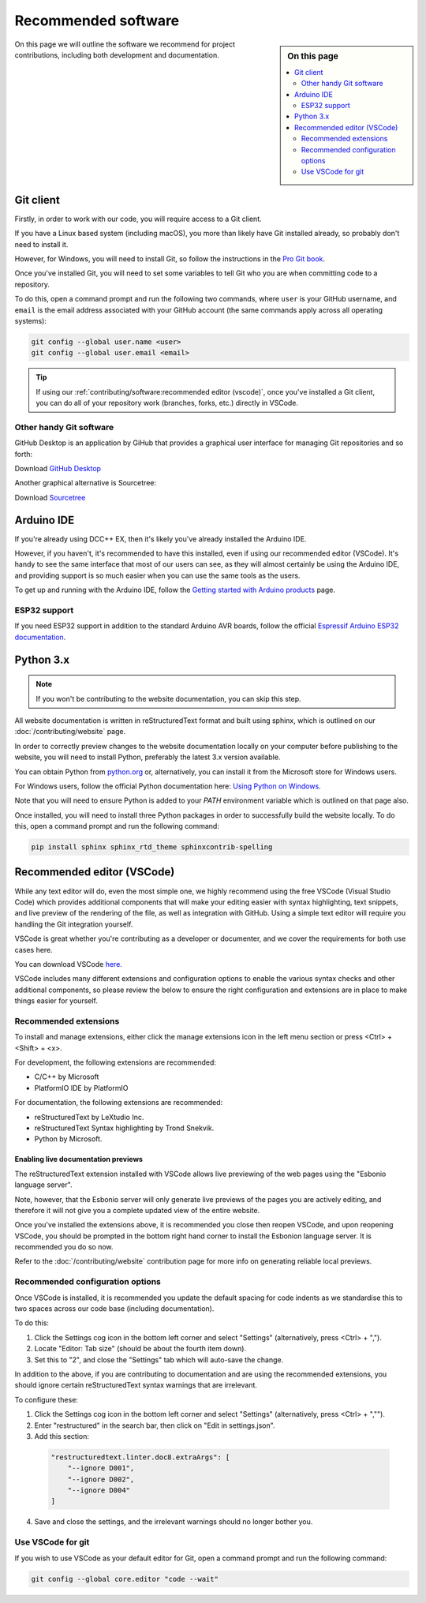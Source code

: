 *********************
Recommended software
*********************

.. sidebar:: On this page

   .. contents:: 
      :depth: 2
      :local:

On this page we will outline the software we recommend for project contributions, including both development and documentation.

Git client
===========

Firstly, in order to work with our code, you will require access to a Git client.

If you have a Linux based system (including macOS), you more than likely have Git installed already, so probably don't need to install it.

However, for Windows, you will need to install Git, so follow the instructions in the `Pro Git book <https://git-scm.com/book/en/v2/Getting-Started-Installing-Git>`_.

Once you've installed Git, you will need to set some variables to tell Git who you are when committing code to a repository.

To do this, open a command prompt and run the following two commands, where ``user`` is your GitHub username, and ``email`` is the email address associated with your GitHub account (the same commands apply across all operating systems):

.. code-block:: 

  git config --global user.name <user>
  git config --global user.email <email>

.. tip:: 

  If using our :ref:`contributing/software:recommended editor (vscode)`, once you've installed a Git client, you can do all of your repository work (branches, forks, etc.) directly in VSCode.

Other handy Git software
_________________________

GitHub Desktop is an application by GiHub that provides a graphical user interface for managing Git repositories and so forth:

Download `GitHub Desktop <https://desktop.github.com/>`_

Another graphical alternative is Sourcetree:

Download `Sourcetree <https://www.sourcetreeapp.com/>`_

Arduino IDE
============

If you're already using DCC++ EX, then it's likely you've already installed the Arduino IDE.

However, if you haven't, it's recommended to have this installed, even if using our recommended editor (VSCode). It's handy to see the same interface that most of our users can see, as they will almost certainly be using the Arduino IDE, and providing support is so much easier when you can use the same tools as the users.

To get up and running with the Arduino IDE, follow the `Getting started with Arduino products <https://www.arduino.cc/en/Guide>`_ page.

ESP32 support
______________

If you need ESP32 support in addition to the standard Arduino AVR boards, follow the official `Espressif Arduino ESP32 documentation <https://docs.espressif.com/projects/arduino-esp32/en/latest/installing.html>`_.

Python 3.x
===========

.. note:: 

  If you won't be contributing to the website documentation, you can skip this step.

All website documentation is written in reStructuredText format and built using sphinx, which is outlined on our :doc:`/contributing/website` page.

In order to correctly preview changes to the website documentation locally on your computer before publishing to the website, you will need to install Python, preferably the latest 3.x version available.

You can obtain Python from `python.org <https://www.python.org/downloads/>`_ or, alternatively, you can install it from the Microsoft store for Windows users.

For Windows users, follow the official Python documentation here: `Using Python on Windows <https://docs.python.org/3/using/windows.html>`_.

Note that you will need to ensure Python is added to your `PATH` environment variable which is outlined on that page also.

Once installed, you will need to install three Python packages in order to successfully build the website locally. To do this, open a command prompt and run the following command:

.. code-block:: 

  pip install sphinx sphinx_rtd_theme sphinxcontrib-spelling

Recommended editor (VSCode)
============================

While any text editor will do, even the most simple one, we highly recommend using the free VSCode (Visual Studio Code) which provides additional components that will make your editing easier with syntax highlighting, text snippets, and live preview of the rendering of the file, as well as integration with GitHub. Using a simple text editor will require you handling the Git integration yourself.

VSCode is great whether you're contributing as a developer or documenter, and we cover the requirements for both use cases here.

You can download VSCode `here <https://code.visualstudio.com/download>`_.

VSCode includes many different extensions and configuration options to enable the various syntax checks and other additional components, so please review the below to ensure the right configuration and extensions are in place to make things easier for yourself.

Recommended extensions
_______________________

To install and manage extensions, either click the manage extensions icon in the left menu section or press <Ctrl> + <Shift> + <x>.

For development, the following extensions are recommended:

* C/C++ by Microsoft
* PlatformIO IDE by PlatformIO

For documentation, the following extensions are recommended:

* reStructuredText by LeXtudio Inc.
* reStructuredText Syntax highlighting by Trond Snekvik.
* Python by Microsoft.

Enabling live documentation previews
^^^^^^^^^^^^^^^^^^^^^^^^^^^^^^^^^^^^^

The reStructuredText extension installed with VSCode allows live previewing of the web pages using the "Esbonio language server".

Note, however, that the Esbonio server will only generate live previews of the pages you are actively editing, and therefore it will not give you a complete updated view of the entire website.

Once you've installed the extensions above, it is recommended you close then reopen VSCode, and upon reopening VSCode, you should be prompted in the bottom right hand corner to install the Esbonion language server. It is recommended you do so now.

Refer to the :doc:`/contributing/website` contribution page for more info on generating reliable local previews.

Recommended configuration options
__________________________________

Once VSCode is installed, it is recommended you update the default spacing for code indents as we standardise this to two spaces across our code base (including documentation).

To do this:

1. Click the Settings cog icon in the bottom left corner and select "Settings" (alternatively, press <Ctrl> + ",").
2. Locate "Editor: Tab size" (should be about the fourth item down).
3. Set this to "2", and close the "Settings" tab which will auto-save the change.

In addition to the above, if you are contributing to documentation and are using the recommended extensions, you should ignore certain reStructuredText syntax warnings that are irrelevant.

To configure these:

1. Click the Settings cog icon in the bottom left corner and select "Settings" (alternatively, press <Ctrl> + ","").
2. Enter "restructured" in the search bar, then click on "Edit in settings.json".
3. Add this section:

  .. code-block:: 

    "restructuredtext.linter.doc8.extraArgs": [ 
        "--ignore D001", 
        "--ignore D002", 
        "--ignore D004"
    ]

4. Save and close the settings, and the irrelevant warnings should no longer bother you.

Use VSCode for git
___________________

If you wish to use VSCode as your default editor for Git, open a command prompt and run the following command:

.. code-block:: 

  git config --global core.editor "code --wait"

